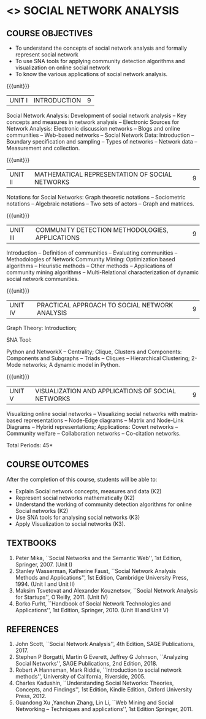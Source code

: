 * <<<PE302>>> SOCIAL NETWORK ANALYSIS
:properties:
:author: Dr. V. S. Felix Enigo and Dr. G. Raghuraman
:date: 03/05/2019
:end:

#+startup: showall

** CO PO MAPPING :noexport:
10
#+NAME: co-po-mapping

|                |    | PO1 | PO2 | PO3 | PO4 | PO5 | PO6 | PO7 | PO8 | PO9 | PO10 | PO11 | PO12 | PSO1 | PSO2 | PSO3 |
|                |    |  K3 |  K4 |  K5 |  K5 |  K6 |   - |   - |   - |   - |    - |    - |    - |   K5 |   K3 |   K6 |
| CO1            | k2 |  2  |   2 |   1 |   1 |   1 |   0 |   0 |   1 |   0 |    1 |    0 |    0 |    3 |    1 |    1 |
| CO2            | k2 |  2  |   2 |   1 |   1 |   1 |   0 |   0 |   1 |   0 |    1 |    0 |    0 |    3 |    1 |    1 |
| CO3            | k2 |  2  |   2 |   1 |   1 |   1 |   0 |   0 |   1 |   0 |    1 |    0 |    0 |    3 |    1 |    1 |
| CO4            | K3 |  3  |   2 |   2 |   2 |   1 |   1 |   0 |   1 |   0 |    1 |    0 |    1 |    2 |    0 |    1 |
| CO5            | K3 |  3  |   2 |   2 |   2 |   1 |   1 |   0 |   1 |   0 |    1 |    0 |    1 |    2 |    0 |    1 |
| Score          |    |  12 |  10 |   7 |   7 |   5 |   2 |   0 |   5 |   0 |    5 |    0 |    3 |   13 |    3 |    5 |
| Course Mapping |    |   3 |   2 |   2 |   2 |   1 |   1 |   0 |   1 |   0 |    1 |    0 |    1 |    3 |    1 |    1 |

{{{credits}}}
| L | T | P | C |
| 3 | 0 | 0 | 3 |

#+BEGIN_COMMENT

Modification
   Course Objectives was reduced to three objectives.
Major Change
  Unit IV was completely replaced with new topics as suggested by BoS Experts
  Course outcomes was modified reflecting Unit IV
  New text book was added to cover the topics of Unit IV
  
#+END_COMMENT


** COURSE OBJECTIVES
- To understand the concepts of social network analysis and formally represent social network 
- To use SNA tools for applying community detection algorithms and visualization on online social network
- To know the various applications of social network analysis.

{{{unit}}}
|UNIT I | INTRODUCTION | 9 |
Social Network Analysis: Development of social network analysis -- Key
concepts and measures in network analysis -- Electronic Sources for
Network Analysis: Electronic discussion networks -- Blogs and online
communities -- Web-based networks -- Social Network Data: Introduction --
Boundary specification and sampling -- Types of networks -- Network data --
Measurement and collection.

{{{unit}}}
|UNIT II | MATHEMATICAL REPRESENTATION OF SOCIAL NETWORKS | 9 |
Notations for Social Networks: Graph theoretic notations -- Sociometric
notations -- Algebraic notations -- Two sets of actors -- Graph and
matrices.

{{{unit}}}
|UNIT III | COMMUNITY DETECTION METHODOLOGIES, APPLICATIONS | 9 |
Introduction -- Definition of communities -- Evaluating communities --
Methodologies of Network Community Mining: Optimization based
algorithms -- Heuristic methods -- Other methods -- Applications of
community mining algorithms -- Multi-Relational characterization of
dynamic social network communities.

{{{unit}}}
|UNIT IV | PRACTICAL APPROACH TO SOCIAL NETWORK ANALYSIS | 9 |
Graph Theory: Introduction;
# Adjacency matrices -- Graph Traversals and Distances -- Graph
# Distance;
SNA Tool:
# Get oriented with
Python and NetworkX -- Centrality; Clique, Clusters and Components:
Components and Subgraphs -- Triads -- Cliques -- Hierarchical
Clustering; 2-Mode networks; A dynamic model in Python. 
#  Matrix representation.


{{{unit}}}
|UNIT V | VISUALIZATION AND APPLICATIONS OF SOCIAL NETWORKS | 9 |
# Graph theory -- Centrality -- Clustering -- 
Visualizing online social networks -- Visualizing social networks with
matrix-based representations -- Node-Edge diagrams -- Matrix and
Node-Link Diagrams -- Hybrid representations; Applications: Covert
networks -- Community welfare -- Collaboration networks -- Co-citation
networks.

\hfill *Total Periods: 45*

** COURSE OUTCOMES
After the completion of this course, students will be able to: 
- Explain Social network concepts, measures and data (K2)
- Represent social networks mathematically (K2)
- Understand the working of community detection algorithms for online Social networks (K2)
- Use SNA tools for analysing social networks (K3)  
- Apply Visualization to social networks (K3).

** TEXTBOOKS
1. Peter Mika, ``Social Networks and the Semantic Web'', 1st Edition,
   Springer, 2007. (Unit I)
2. Stanley Wasserman, Katherine Faust, ``Social Network Analysis Methods and Applications'', 1st Edition, Cambridge University
   Press, 1994. (Unit I and Unit II)
3. Maksim Tsvetovat and Alexander Kouznetsov, ``Social Network Analysis for Startups'', O’Reilly,  2011. (Unit IV)
4. Borko Furht, ``Handbook of Social Network Technologies and
   Applications'', 1st Edition, Springer, 2010. (Unit III and Unit V)

      
** REFERENCES
1. John Scott, ``Social Network Analysis'', 4th Edition, SAGE
   Publications, 2017.
2. Stephen P Borgatti, Martin G Everett, Jeffrey G Johnson,
   ``Analyzing Social Networks'', SAGE Publications, 2nd
   Edition, 2018.
3. Robert A Hanneman, Mark Riddle, ``Introduction to social network
   methods'', University of California, Riverside, 2005.
4. Charles Kadushin, ``Understanding Social Networks: Theories,
   Concepts, and Findings'', 1st Edition, Kindle Edition, Oxford
   University Press, 2012.
5. Guandong Xu ,Yanchun Zhang, Lin Li, ``Web Mining and Social
   Networking – Techniques and applications'', 1st Edition
   Springer, 2011.

